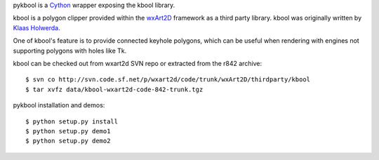 pykbool is a `Cython <http://www.cython.org>`_ wrapper exposing the kbool library.

kbool is a polygon clipper provided within the `wxArt2D <http://www.wxart2d.org/>`_ framework as a third party library.
kbool was originally written by `Klaas Holwerda <http://boolean.klaasholwerda.nl/bool.html>`_.

One of kbool's feature is to provide connected keyhole polygons, which can be useful when rendering with engines not supporting polygons with holes like Tk.

.. image:: https://raw.githubusercontent.com/decitre/pykbool/master/data/connected.png

kbool can be checked out from wxart2d SVN repo or extracted from the r842 archive::

    $ svn co http://svn.code.sf.net/p/wxart2d/code/trunk/wxArt2D/thirdparty/kbool
    $ tar xvfz data/kbool-wxart2d-code-842-trunk.tgz

pykbool installation and demos::

    $ python setup.py install
    $ python setup.py demo1
    $ python setup.py demo2
